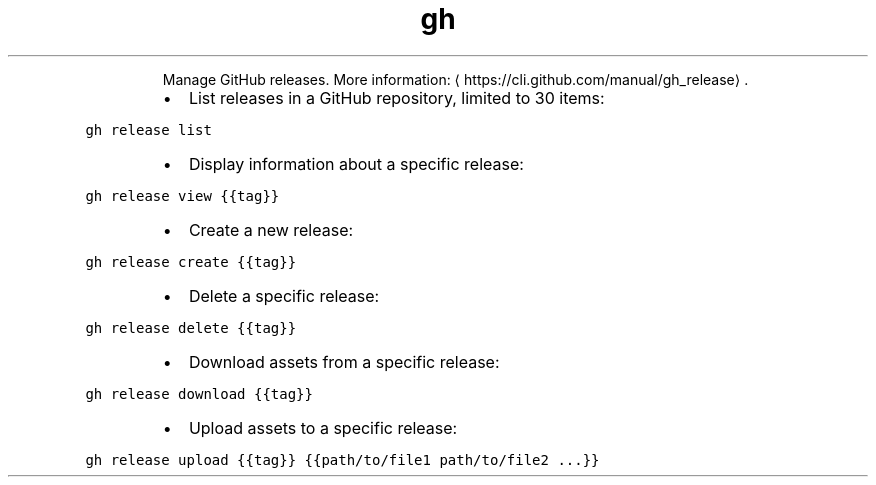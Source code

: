 .TH gh release
.PP
.RS
Manage GitHub releases.
More information: \[la]https://cli.github.com/manual/gh_release\[ra]\&.
.RE
.RS
.IP \(bu 2
List releases in a GitHub repository, limited to 30 items:
.RE
.PP
\fB\fCgh release list\fR
.RS
.IP \(bu 2
Display information about a specific release:
.RE
.PP
\fB\fCgh release view {{tag}}\fR
.RS
.IP \(bu 2
Create a new release:
.RE
.PP
\fB\fCgh release create {{tag}}\fR
.RS
.IP \(bu 2
Delete a specific release:
.RE
.PP
\fB\fCgh release delete {{tag}}\fR
.RS
.IP \(bu 2
Download assets from a specific release:
.RE
.PP
\fB\fCgh release download {{tag}}\fR
.RS
.IP \(bu 2
Upload assets to a specific release:
.RE
.PP
\fB\fCgh release upload {{tag}} {{path/to/file1 path/to/file2 ...}}\fR
